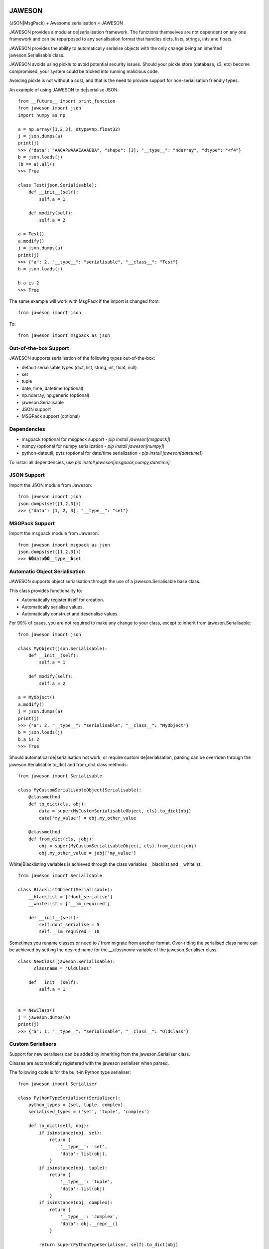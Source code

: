 .. image:: https://gist.githubusercontent.com/adamlwgriffiths/1e239df99d8f3699ce2e/raw/4a1afbc8e863712b6cae1a4bfd28cc019e47c480/jaweson.png


=======
JAWESON
=======

.. image:: https://travis-ci.org/someones/jaweson.svg?branch=master
    :target: https://travis-ci.org/someones/jaweson

(JSON|MsgPack) + Awesome serialisation = JAWESON

JAWESON provides a modular de|serialisation framework.
The functions themselves are not dependent on any one framework and can be repurposed to
any serialisation format that handles dicts, lists, strings, ints and floats.

JAWESON provides the ability to automatically serialise objects with the
only change being an inherited jaweson.Serialisable class.

JAWESON avoids using pickle to avoid potential security issues. Should your pickle
store (database, s3, etc) become compromised, your system could be tricked into
running malicious code.

Avoiding pickle is not without a cost, and that is the need to provide support for
non-serialisation friendly types.

An example of using JAWESON to de|serialise JSON::

    from __future__ import print_function
    from jaweson import json
    import numpy as np

    a = np.array([1,2,3], dtype=np.float32)
    j = json.dumps(a)
    print(j)
    >>> {"data": "AACAPwAAAEAAAEBA", "shape": [3], "__type__": "ndarray", "dtype": "<f4"}
    b = json.loads(j)
    (b == a).all()
    >>> True

    class Test(json.Serialisable):
        def __init__(self):
            self.a = 1

        def modify(self):
            self.a = 2

    a = Test()
    a.modify()
    j = json.dumps(a)
    print(j)
    >>> {"a": 2, "__type__": "serialisable", "__class__": "Test"}
    b = json.loads(j)

    b.a is 2
    >>> True


The same example will work with MsgPack if the import is changed from::

    from jaweson import json


To::

    from jaweson import msgpack as json


Out-of-the-box Support
======================

JAWESON supports serialisation of the following types out-of-the-box:

* default serialisable types (dict, list, string, int, float, null)
* set
* tuple
* date, time, datetime (optional)
* np.ndarray, np.generic (optional)
* jaweson.Serialisable
* JSON support
* MSGPack support (optional)


Dependencies
============

* msgpack (optional for msgpack support  - `pip install jaweson[msgpack]`)
* numpy (optional for numpy serialization - `pip install jaweson[numpy]`)
* python-dateutil, pytz (optional for date/time serialization - `pip install jaweson[datetime]`)

To install all dependencies, use `pip install jaweson[msgpack,numpy,datetime]`


JSON Support
============

Import the JSON module from Jaweson::

    from jaweson import json
    json.dumps(set([1,2,3]))
    >>> {"data": [1, 2, 3], "__type__": "set"}


MSGPack Support
===============

Import the msgpack module from Jaweson::

    from jaweson import msgpack as json
    json.dumps(set([1,2,3]))
    >>> ��data��__type__�set


Automatic Object Serialisation
==============================

JAWESON supports object serialisation through the use of a jaweson.Serialisable
base class.

This class provides functionality to:

* Automatically register itself for creation.
* Automatically serialise values.
* Automatically construct and deserialise values.


For 99% of cases, you are not required to make any change to your class, except
to inherit from jaweson.Serialisable::


    from jaweson import json

    class MyObject(json.Serialisable):
        def __init__(self):
            self.a = 1

        def modify(self):
            self.a = 2

    a = MyObject()
    a.modify()
    j = json.dumps(a)
    print(j)
    >>> {"a": 2, "__type__": "serialisable", "__class__": "MyObject"}
    b = json.loads(j)
    b.a is 2
    >>> True


Should automatical de|serialisation not work, or require custom de|serialisation,
parsing can be overriden through the jaweson.Serialisable to_dict and from_dict
class methods::

    from jaweson import Serialisable

    class MyCustomSerialisableObject(Serialisable):
        @classmethod
        def to_dict(cls, obj):
            data = super(MyCustomSerialisableObject, cls).to_dict(obj)
            data['my_value'] = obj.my_other_value

        @classmethod
        def from_dict(cls, jobj):
            obj = super(MyCustomSerialisableObject, cls).from_dict(jobj)
            obj.my_other_value = jobj['my_value']


White|Blacklisting variables is achieved through the class variables __blacklist and __whitelist::

    from jaweson import Serialisable

    class BlacklistObject(Serialisable):
        __blacklist = ['dont_serialise']
        __whitelist = ['__im_required']

        def __init__(self):
            self.dont_serialise = 5
            self.__im_required = 10


Sometimes you rename classes or need to / from migrate from another format.
Over-riding the serialised class name can be achieved by setting the desired
name for the `__classname` variable of the jaweson.Serialiser class::

    class NewClass(jaweson.Serialisable):
        __classname = 'OldClass'

        def __init__(self):
            self.a = 1


    a = NewClass()
    j = jaweson.dumps(a)
    print(j)
    >>> {"a": 1, "__type__": "serialisable", "__class__": "OldClass"}


Custom Serialisers
==================

Support for new seralisers can be added by inheriting from the jaweson.Serialiser class.

Classes are automatically registered with the jaweson serialiser when parsed.

The following code is for the built-in Python type serialiser::

    from jaweson import Serialiser

    class PythonTypeSerialiser(Serialiser):
        python_types = (set, tuple, complex)
        serialised_types = ('set', 'tuple', 'complex')

        def to_dict(self, obj):
            if isinstance(obj, set):
                return {
                    '__type__': 'set',
                    'data': list(obj),
                }
            if isinstance(obj, tuple):
                return {
                    '__type__': 'tuple',
                    'data': list(obj)
                }
            if isinstance(obj, complex):
                return {
                    '__type__': 'complex',
                    'data': obj.__repr__()
                }

            return super(PythonTypeSerialiser, self).to_dict(obj)

        def from_dict(self, jobj):
            if jobj.get('__type__') == 'set':
                return set(jobj['data'])
            if jobj.get('__type__') == 'tuple':
                return tuple(jobj['data'])
            if jobj.get('__type__') == 'complex':
                return complex(jobj['data'])

            return super(PythonTypeSerialiser, self).from_dict(jobj)


Gotchas
=======

.. image:: https://gist.githubusercontent.com/adamlwgriffiths/1e239df99d8f3699ce2e/raw/cbea36c8e8ad2c2e53979d76f75c8cecec12a266/spagett.gif


Jawson expects unique class names
---------------------------------

Having multiple classes with the same name defined will cause the de-serialiser
to become confused and fail.

To get around this, assign a string value to the `__classname` property of the Serialisable class::

    class Duplicate(jaweson.Serialisable):
        __classname = 'AnotherDuplicate'

        def __init__(self):
            self.a = 1
            self.classname = "I'm really Duplicate"


    class AnotherDuplicate(jaweson.Serialisable):
        __classname = 'Duplicate'

        def __init__(self):
            self.b = 2
            self.classname = "I'm really AnotherDuplicate"

    a = Duplicate()
    b = AnotherDuplicate()
    a.a is 1
    >>> True
    b.b is 2
    >>> True
    ja = jaweson.dumps(a)
    jb = jaweson.dumps(b)
    print(ja)
    >>> {"a": 1, "classname": "I'm really Duplicate", "__type__": "serialisable", "__class__": "AnotherDuplicate"}
    print(jb)
    >>> {"b": 2, "classname": "I'm really AnotherDuplicate", "__type__": "serialisable", "__class__": "Duplicate"}


Serialisable does not serialise any variables with '__' in its name
-------------------------------------------------------------------

To avoid serialising internal data-structures, Serialisable derived objects
will not serialise variables with `__` in them by default.
This can be over-ridden by defining specific variables in the `__whitelist` list::

    class Obj(jaweson.Serialisable):
        __whitelist = ['__a']
        def __init__(self):
            self.__a = 1


Constructors are not called
---------------------------

If you define a constant in a class constructor::

    class Obj(jaweson.Serialisable):
        def __init__(self):
            self.a = 1


And later change the value::

    class Obj(jaweson.Serialisable):
        def __init__(self):
            self.a = 2


Variables serialised before the change will still have the value `a=1`.

To over-come this, over-ride the `from_dict` method to force the
variable to the new value::


    class Obj(jaweson.Serialisable):
        @classmethod
        def from_dict(cls, jobj):
            obj = super(Obj, cls).from_dict(jobj)
            obj.a = 2
            return obj

        def __init__(self):
            self.a = 2


JSON does not support dict keys of type int
-------------------------------------------

JSON imposes a limitation that dictionary keys must be strings::

    import msgpack
    msgpack.loads(msgpack.dumps({1:1,2:2}))
    >>> {1: 1, 2: 2}
    import json
    json.loads(json.dumps({1:1,2:2}))
    >>> {u'1': 1, u'2': 2}


Data format
===========


JAWESON stores complex objects in the following structure::

    {
        '__type__': '<type name>',
        <other fields>
    }


JAWESON implements the following serialisation formats.

numpy.ndarray::

    {
        '__type__': 'ndarray',
        'data': '<base 64 encoded data>',
        'dtype': '<numpy dtype>',
        'shape': [<shape>,],
    }

numpy.generic::

    {
        '__type__': 'ndarray',
        'data': '<base 64 encoded data>',
        'dtype': '<numpy dtype>',
    }

set::

    {
        '__type__': 'set',
        'data': [<set>],
    }

tuple::

    {
        '__type__': 'tuple',
        'data': [<tuple>],
    }

complex::

    {
        '__type__': 'complex',
        'data': '<base 64 encoded data>',
    }

jaweson.Serialisable::

    {
        '__type__': 'serialisable',
        '__class__': '<class name>',

    }

Authors
=======

* `Adam Griffiths <https://github.com/adamlwgriffiths>`_
